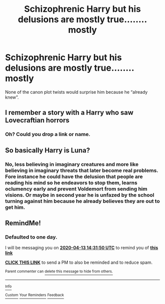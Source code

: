 #+TITLE: Schizophrenic Harry but his delusions are mostly true........ mostly

* Schizophrenic Harry but his delusions are mostly true........ mostly
:PROPERTIES:
:Author: Gilgamesh-the-epic
:Score: 16
:DateUnix: 1586651629.0
:DateShort: 2020-Apr-12
:FlairText: Prompt
:END:
None of the canon plot twists would surprise him because he “already knew”.


** I remember a story with a Harry who saw Lovecraftian horrors
:PROPERTIES:
:Author: nousernameslef
:Score: 6
:DateUnix: 1586673941.0
:DateShort: 2020-Apr-12
:END:

*** Oh? Could you drop a link or name.
:PROPERTIES:
:Author: Dizzytopian
:Score: 1
:DateUnix: 1586723100.0
:DateShort: 2020-Apr-13
:END:


** So basically Harry is Luna?
:PROPERTIES:
:Author: ABZB
:Score: 3
:DateUnix: 1586665152.0
:DateShort: 2020-Apr-12
:END:

*** No, less believing in imaginary creatures and more like believing in imaginary threats that later become real problems. Fore instance he could have the delusion that people are reading his mind so he endeavors to stop them, learns oclumency early and prevent Voldemort from sending him visions. Or maybe in second year he is unfazed by the school turning against him because he already believes they are out to get him.
:PROPERTIES:
:Author: Gilgamesh-the-epic
:Score: 10
:DateUnix: 1586672847.0
:DateShort: 2020-Apr-12
:END:


** RemindMe!
:PROPERTIES:
:Author: browtfiwasboredokai
:Score: 1
:DateUnix: 1586701910.0
:DateShort: 2020-Apr-12
:END:

*** *Defaulted to one day.*

I will be messaging you on [[http://www.wolframalpha.com/input/?i=2020-04-13%2014:31:50%20UTC%20To%20Local%20Time][*2020-04-13 14:31:50 UTC*]] to remind you of [[https://np.reddit.com/r/HPfanfiction/comments/fzmkau/schizophrenic_harry_but_his_delusions_are_mostly/fn6l1mn/?context=3][*this link*]]

[[https://np.reddit.com/message/compose/?to=RemindMeBot&subject=Reminder&message=%5Bhttps%3A%2F%2Fwww.reddit.com%2Fr%2FHPfanfiction%2Fcomments%2Ffzmkau%2Fschizophrenic_harry_but_his_delusions_are_mostly%2Ffn6l1mn%2F%5D%0A%0ARemindMe%21%202020-04-13%2014%3A31%3A50%20UTC][*CLICK THIS LINK*]] to send a PM to also be reminded and to reduce spam.

^{Parent commenter can} [[https://np.reddit.com/message/compose/?to=RemindMeBot&subject=Delete%20Comment&message=Delete%21%20fzmkau][^{delete this message to hide from others.}]]

--------------

[[https://np.reddit.com/r/RemindMeBot/comments/e1bko7/remindmebot_info_v21/][^{Info}]]

[[https://np.reddit.com/message/compose/?to=RemindMeBot&subject=Reminder&message=%5BLink%20or%20message%20inside%20square%20brackets%5D%0A%0ARemindMe%21%20Time%20period%20here][^{Custom}]]
[[https://np.reddit.com/message/compose/?to=RemindMeBot&subject=List%20Of%20Reminders&message=MyReminders%21][^{Your Reminders}]]
[[https://np.reddit.com/message/compose/?to=Watchful1&subject=RemindMeBot%20Feedback][^{Feedback}]]
:PROPERTIES:
:Author: RemindMeBot
:Score: 1
:DateUnix: 1586701942.0
:DateShort: 2020-Apr-12
:END:
